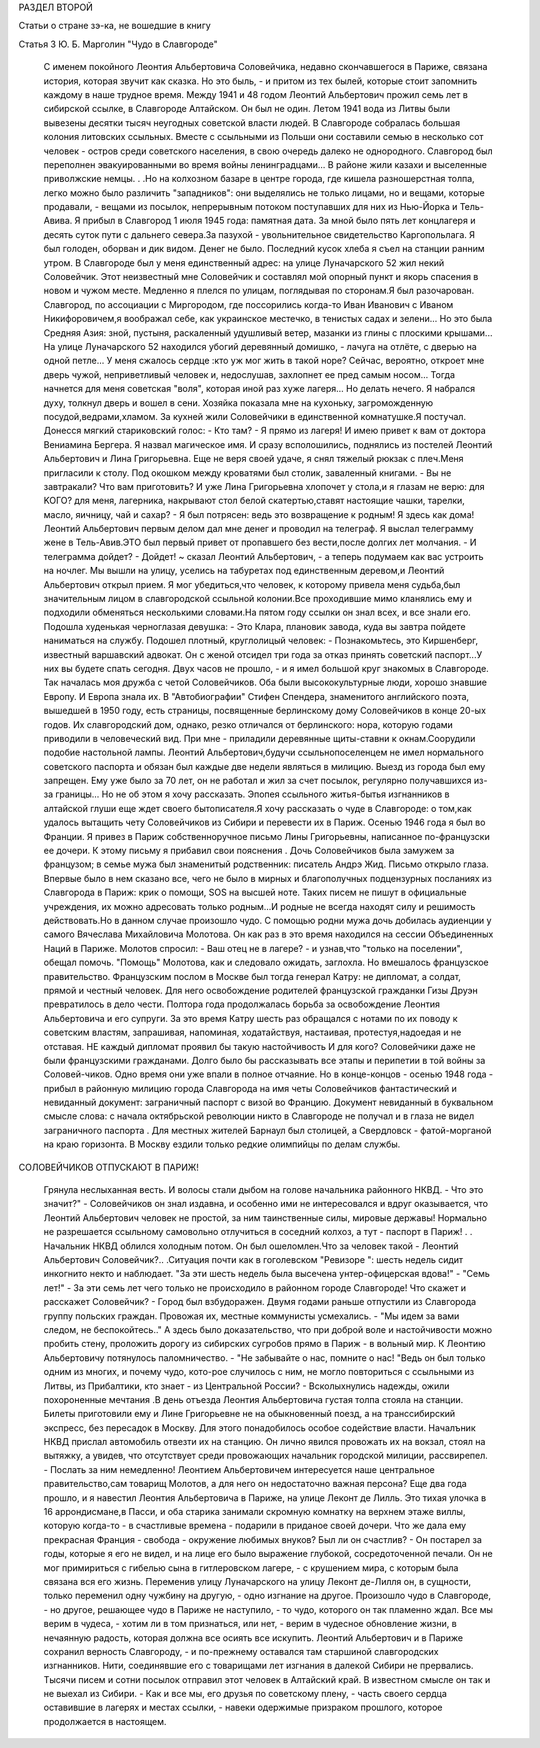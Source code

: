 РАЗДЕЛ ВТОРОЙ

Статьи о стране зэ-ка,
не вошедшие в книгу

Статья 3 Ю. Б. Марголин  "Чудо в Славгороде"

     С именем покойного Леонтия Альбертовича Соловейчика, недавно скончавшегося в Париже, связана история, которая звучит как сказка. Но это быль, - и притом из тех былей, которые стоит запомнить каждому в наше трудное время.
     Между 1941 и 48 годом Леонтий Альбертович прожил семь лет в сибирской ссылке, в Славгороде Алтайском. Он был не один. Летом 1941 вода из Литвы были вывезены десятки тысяч неугодных советской власти людей. В Славгороде собралась большая колония литовских ссыльных. Вместе с ссыльными из Польши они составили семью в несколько сот человек - остров среди советского населения, в свою очередь далеко не однородного.
     Славгород был переполнен эвакуированными во время войны ленинградцами... В районе жили казахи и выселенные приволжские немцы. . .Но на колхозном базаре в центре города, где кишела разношерстная толпа, легко можно было различить "западников": они выделялись не только лицами, но и вещами, которые продавали, - вещами из посылок, непрерывным потоком поступавших для них из Нью-Йорка и Тель-Авива. Я прибыл в Славгород 1 июля 1945 года: памятная дата. За мной было пять лет концлагеря и десять суток пути с дальнего севера.За пазухой - увольнительное свидетельство Каргопольлага. Я был голоден, оборван и дик видом. Денег не было. Последний кусок хлеба я съел на станции ранним утром. В Славгороде был у меня единственный адрес: на улице Луначарского 52 жил некий Соловейчик. Этот неизвестный мне Соловейчик и составлял мой опорный пункт и якорь спасения в новом и чужом месте.
     Медленно я плелся по улицам, поглядывая по сторонам.Я был разочарован. Славгород, по ассоциации с Миргородом, где поссорились когда-то Иван Иванович с Иваном Никифоровичем,я воображал себе, как украинское местечко, в тенистых садах и зелени... Но это была Средняя Азия: зной, пустыня, раскаленный удушливый ветер, мазанки из глины с плоскими крышами...
     На улице Луначарского 52 находился убогий деревянный домишко, - лачуга на отлёте, с дверью на одной петле... У меня сжалось сердце :кто уж мог жить в такой норе? Сейчас, вероятно, откроет мне дверь чужой, неприветливый человек и, недослушав, захлопнет ее пред самым носом... Тогда начнется для меня советская "воля", которая иной раз хуже лагеря... Но делать нечего. Я набрался духу, толкнул дверь и вошел в сени.
     Хозяйка показала мне на кухоньку, загроможденную посудой,ведрами,хламом. 3а кухней жили Соловейчики в единственной комнатушке.Я постучал. Донесся мягкий стариковский голос: - Кто там?
     - Я прямо из лагеря! И имею привет к вам от доктора Вениамина Бергера.
     Я назвал магическое имя. И сразу всполошились, поднялись из постелей Леонтий Альбертович и Лина Григорьевна. Еще не веря своей удаче, я снял тяжелый рюкзак с плеч.Меня пригласили к столу. Под окошком между кроватями был столик, заваленный книгами.
     - Вы не завтракали? Что вам приготовить?
     И уже Лина Григорьевна хлопочет у стола,и я глазам не верю: для KOГО? для меня, лагерника, накрывают стол белой скатертью,ставят настоящие чашки, тарелки, масло, яичницу, чай и сахар? - Я был потрясен: ведь это возвращение к родным! Я здесь как дома! Леонтий Альбертович первым делом дал мне денег и проводил на телеграф. Я выслал телеграмму жене в Тель-Авив.ЭТО был первый привет от пропавшего без вести,после долгих лет молчания.
     - И телеграмма дойдет?
     - Дойдет! ~ сказал Леонтий Альбертович, - а теперь подумаем как вас устроить на ночлег. Мы вышли на улицу, уселись на табуретах под единственным деревом,и Леонтий Альбертович открыл прием.
     Я мог убедиться,что человек, к которому привела меня судьба,был значительным лицом в славгородской ссыльной колонии.Все проходившие мимо кланялись ему и подходили обменяться несколькими словами.На пятом году ссылки он знал всех, и все знали его. Подошла худенькая черноглазая девушка:
     - Это Клара, плановик завода, куда вы завтра пойдете наниматься на службу. Подошел плотный, круглолицый человек:
     - Познакомьтесь, это Киршенберг, известный варшавский адвокат. Он с женой отсидел три года за отказ принять советский паспорт...У них вы будете спать сегодня.
     Двух часов не прошло, - и я имел большой круг знакомых в Славгороде.
     Так началась моя дружба с четой Соловейчиков. Оба были высококультурные люди, хорошо знавшие Европу. И Европа знала их. В "Автобиографии" Стифен Спендера, знаменитого английского поэта, вышедшей в 1950 году, есть страницы, посвященные берлинскому дому Соловейчиков в конце 20-ых годов. Их славгородский дом, однако, резко отличался от берлинского: нора, которую годами приводили в человеческий вид. При мне - приладили деревянные щиты-ставни к окнам.Соорудили подобие настольной лампы. Леонтий Альбертович,будучи ссыльнопоселенцем не имел нормального советского паспорта и обязан был каждые две недели являться в милицию. Выезд из города был ему запрещен. Ему уже было за 70 лет, он не работал и жил за счет посылок, регулярно получавшихся из-за границы... Но не об этом я хочу рассказать. Эпопея ссыльного житья-бытья изгнанников в алтайской глуши еще ждет своего бытописателя.Я хочу рассказать о чуде в Славгороде: о том,как удалось вытащить чету Соловейчиков из Сибири и перевести их в Париж.
     Осенью 1946 года я был во Франции. Я привез в Париж собственноручное письмо Лины Григорьевны, написанное по-французски ее дочери. К этому письму я прибавил свои пояснения . Дочь Соловейчиков была замужем за французом; в семье мужа был знаменитый родственник: писатель Андрэ Жид.
     Письмо открыло глаза. Впервые было в нем сказано все, чего не было в мирных и благополучных подцензурных посланиях из Славгорода в Париж: крик о помощи, SOS на высшей ноте.
     Таких писем не пишут в официальные учреждения, их можно адресовать только родным...И родные не всегда находят силу и решимость действовать.Но в данном случае произошло чудо.
     С помощью родни мужа дочь добилась аудиенции у самого Вячеслава Михайловича Молотова. Он как раз в это время находился на сессии Объединенных Наций в Париже.
     Молотов спросил:
     - Ваш отец не в лагере? - и узнав,что "только на поселении", обещал помочь.
     "Помощь" Молотова, как и следовало ожидать, заглохла. Но вмешалось французское правительство. Французским послом в Москве был тогда генерал Катру: не дипломат, а солдат, прямой и честный человек. Для него освобождение родителей французской гражданки Гизы Друэн превратилось в дело чести.
     Полтора года продолжалась борьба за освобождение Леонтия Альбертовича и его супруги. За это время Катру шесть раз обращался с нотами по их поводу к советским властям, запрашивая, напоминая, ходатайствуя, настаивая, протестуя,надоедая и не отставая. НЕ каждый дипломат проявил бы такую настойчивость И для кого? Соловейчики даже не были французскими гражданами.
     Долго было бы рассказывать все этапы и перипетии в той войны за Соловей-чиков. Одно время они уже впали в полное отчаяние. Но в конце-концов - осенью 1948 года - прибыл в районную милицию города Славгорода на имя четы Соловейчиков фантастический и невиданный документ: заграничный паспорт с визой во Францию.
     Документ невиданный в буквальном смысле слова: с начала октябрьской peволюции никто в Славгороде не получал и в глаза не видел заграничного паспорта . Для местных жителей Барнаул был столицей, а Свердловск - фатой-морганой на краю горизонта. В Москву ездили только редкие олимпийцы по делам службы.

СОЛОВЕЙЧИКОВ ОТПУСКАЮТ В ПАРИЖ!

     Грянула неслыханная весть. И волосы стали дыбом на голове начальника районного НКВД. - Что это значит?" - Соловейчиков он знал издавна, и особенно ими не интересовался и вдруг оказывается, что Леонтий Альбертович человек не простой, за ним таинственные силы, мировые державы!
     Нормально не разрешается ссыльному самовольно отлучиться в соседний колхоз, а тут - паспорт в Париж! . . Начальник НКВД облился холодным потом. Он был ошеломлен.Что за человек такой - Леонтий Альбертович Соловейчик?.. .Ситуация почти как в гоголевском "Ревизоре ": шесть недель сидит инкогнито некто и наблюдает. "За эти шесть недель была высечена унтер-офицерская вдова!" - "Семь лет!" - За эти семь лет чего только не происходило в районном городе Славгороде! Что скажет и расскажет Соловейчик? -
     Город был взбудоражен.
     Двумя годами раньше отпустили из Славгорода группу польских граждан. Провожая их, местные коммунисты усмехались. - "Мы идем за вами следом, не беспокойтесь.." А здесь было доказательство, что при доброй воле и настойчивости можно пробить стену, проложить дорогу из сибирских сугробов прямо в Париж - в вольный мир.
     К Леонтию Альбертовичу потянулось паломничество. - "Не забывайте о нас, помните о нас! "Ведь он был только одним из многих, и почему чудо, кото-рое случилось с ним, не могло повториться с ссыльными из Литвы, из Прибалтики, кто знает - из Центральной России? -
     Всколыхнулись надежды, ожили похороненные мечтания .В день отъезда Леонтия Альбертовича густая толпа стояла на станции. Билеты приготовили ему и Лине Григорьевне не на обыкновенный поезд, а на транссибирский экспресс, без пересадок в Москву. Для этого понадобилось особое содействие власти. Началъник НКВД прислал автомобиль отвезти их на станцию. Он лично явился провожать их на вокзал, стоял на вытяжку, а увидев, что отсутствует среди провожающих начальник городской милиции, рассвирепел.
     - Послать за ним немедленно! Леонтием Альбертовичем интересуется наше центральное правительство,сам товарищ Молотов, а для него он недостаточно важная персона?
     Еще два года прошло, и я навестил Леонтия Альбертовича в Париже, на улице Леконт де Лилль. Это тихая улочка в 16 аррондисмане,в Пасси, и оба старика занимали скромную комнатку на верхнем этаже виллы, которую когда-то - в счастливые времена - подарили в приданое своей дочери.
     Что же дала ему прекрасная Франция - свобода - окружение любимых внуков?
     Был ли он счастлив? - Он постарел за годы, которые я его не видел, и на лице его было выражение глубокой, сосредоточенной печали. Он не мог примириться с гибелью сына в гитлеровском лагере, - с крушением мира, с которым была связана вся его жизнь. Переменив улицу Луначарского на улицу Леконт де-Лилля он, в сущности, только переменил одну чужбину на другую, - одно изгнание на другое. Произошло чудо в Славгороде, - но другое, решающее чудо в Париже не наступило, - то чудо, которого он так пламенно ждал. Все мы верим в чудеса, - хотим ли в том признаться, или нет, - верим в чудесное обновление жизни, в нечаянную радость, которая должна все осиять все искупить. Леонтий Альбертович и в Париже сохранил верность Славгороду, - и по-прежнему оставался там старшиной славгородских изгнанников. Нити, соединявшие его с товарищами лет изгнания в далекой Сибири не прервались. Тысячи писем и сотни посылок отправил этот человек в Алтайский край. В известном смысле он так и не выехал из Сибири. - Как и все мы, его друзья по советскому плену, - часть своего сердца оставившие в лагерях и местах ссылки, - навеки одержимые призраком прошлого, которое продолжается в настоящем.
